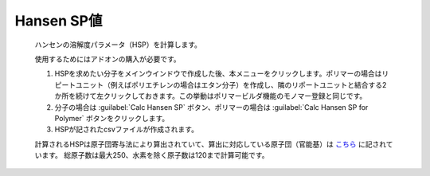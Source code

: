 
Hansen SP値
------------------
   ハンセンの溶解度パラメータ（HSP）を計算します。

   使用するためにはアドオンの購入が必要です。

   1. HSPを求めたい分子をメインウインドウで作成した後、本メニューをクリックします。ポリマーの場合はリピートユニット（例えばポリエチレンの場合はエタン分子）を作成し、隣のリポートユニットと結合する2か所を続けて左クリックしておきます。この挙動はポリマービルダ機能のモノマー登録と同じです。
   2. 分子の場合は :guilabel:`Calc Hansen SP` ボタン、ポリマーの場合は :guilabel:`Calc Hansen SP for Polymer` ボタンをクリックします。
   3. HSPが記されたcsvファイルが作成されます。

   計算されるHSPは原子団寄与法により算出されていて、算出に対応している原子団（官能基）は `こちら <https://www.pirika.com/NewHP-J/JP2/FunctionalG.html>`_ に記されています。
   総原子数は最大250、水素を除く原子数は120まで計算可能です。

